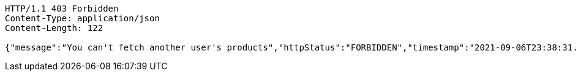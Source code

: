 [source,http,options="nowrap"]
----
HTTP/1.1 403 Forbidden
Content-Type: application/json
Content-Length: 122

{"message":"You can't fetch another user's products","httpStatus":"FORBIDDEN","timestamp":"2021-09-06T23:38:31.756546411"}
----